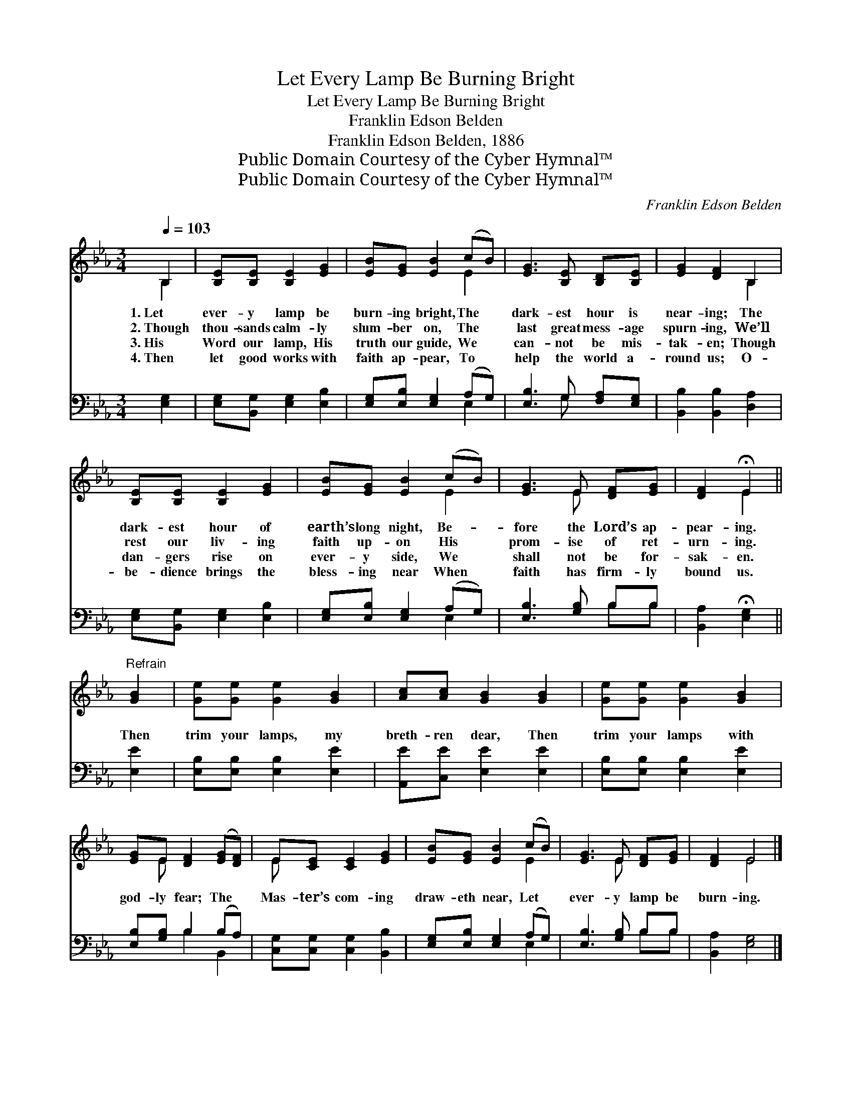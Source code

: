 X:1
T:Let Every Lamp Be Burning Bright
T:Let Every Lamp Be Burning Bright
T:Franklin Edson Belden
T:Franklin Edson Belden, 1886
T:Public Domain Courtesy of the Cyber Hymnal™
T:Public Domain Courtesy of the Cyber Hymnal™
C:Franklin Edson Belden
Z:Public Domain
Z:Courtesy of the Cyber Hymnal™
%%score ( 1 2 ) ( 3 4 )
L:1/8
Q:1/4=103
M:3/4
K:Eb
V:1 treble 
V:2 treble 
V:3 bass 
V:4 bass 
V:1
 B,2 | [B,E][B,E] [B,E]2 [EG]2 | [EB][EG] [EB]2 (cB) | [EG]3 [B,E] [B,D][B,E] | [EG]2 [DF]2 B,2 | %5
w: 1.~Let|ever- y lamp be|burn- ing bright, The *|dark- est hour is|near- ing; The|
w: 2.~Though|thou- sands calm- ly|slum- ber on, The *|last great mess- age|spurn- ing, We’ll|
w: 3.~His|Word our lamp, His|truth our guide, We *|can- not be mis-|tak- en; Though|
w: 4.~Then|let good works with|faith ap- pear, To *|help the world a-|round us; O-|
 [B,E][B,E] [B,E]2 [EG]2 | [EB][EG] [EB]2 (cB) | [EG]3 E [DF][EG] | [DF]2 !fermata!E2 || %9
w: dark- est hour of|earth’s long night, Be- *|fore the Lord’s ap-|pear- ing.|
w: rest our liv- ing|faith up- on His *|prom- ise of ret-|urn- ing.|
w: dan- gers rise on|ever- y side, We *|shall not be for-|sak- en.|
w: be- dience brings the|bless- ing near When *|faith has firm- ly|bound us.|
"^Refrain" [GB]2 | [Ge][Ge] [Ge]2 [GB]2 | [Ac][Ac] [GB]2 [GB]2 | [Ge][Ge] [Ge]2 [GB]2 | %13
w: ||||
w: Then|trim your lamps, my|breth- ren dear, Then|trim your lamps with|
w: ||||
w: ||||
 [EG]E [DF]2 ([EG][DF]) | E[CE] [CE]2 [EG]2 | [EB][EG] [EB]2 (cB) | [EG]3 E [DF][EG] | [DF]2 E4 |] %18
w: |||||
w: god- ly fear; The *|Mas- ter’s com- ing|draw- eth near, Let *|ever- y lamp be|burn- ing.|
w: |||||
w: |||||
V:2
 B,2 | x6 | x4 E2 | x6 | x4 B,2 | x6 | x4 E2 | x3 E x2 | x2 E2 || x2 | x6 | x6 | x6 | x E x4 | %14
 E x5 | x4 E2 | x3 E x2 | x2 E4 |] %18
V:3
 [E,G,]2 | [E,G,][B,,G,] [E,G,]2 [E,B,]2 | [E,G,][E,B,] [E,G,]2 (A,G,) | [E,B,]3 G, [F,A,][E,G,] | %4
 [B,,B,]2 [B,,B,]2 [D,A,]2 | [E,G,][B,,G,] [E,G,]2 [E,B,]2 | [E,G,][E,B,] [E,G,]2 (A,G,) | %7
 [E,B,]3 [G,B,] B,B, | [B,,A,]2 !fermata![E,G,]2 || [E,E]2 | [E,B,][E,B,] [E,B,]2 [E,E]2 | %11
 [A,,E][C,E] [E,E]2 [E,E]2 | [E,B,][E,B,] [E,B,]2 [E,E]2 | [E,B,][G,B,] B,2 (B,A,) | %14
 [C,G,][C,G,] [C,G,]2 [B,,B,]2 | [E,G,][E,B,] [E,G,]2 (A,G,) | [E,B,]3 [G,B,] B,B, | %17
 [B,,A,]2 [E,G,]4 |] %18
V:4
 x2 | x6 | x4 E,2 | x3 G, x2 | x6 | x6 | x4 E,2 | x4 B,B, | x4 || x2 | x6 | x6 | x6 | x2 B,2 B,,2 | %14
 x6 | x4 E,2 | x4 B,B, | x6 |] %18

